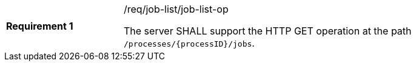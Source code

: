 [[req_job-list_job-list-op]]
[width="90%",cols="2,6a"]
|===
|*Requirement {counter:req-id}* |/req/job-list/job-list-op +

The server SHALL support the HTTP GET operation at the path `/processes/{processID}/jobs`.
|===
